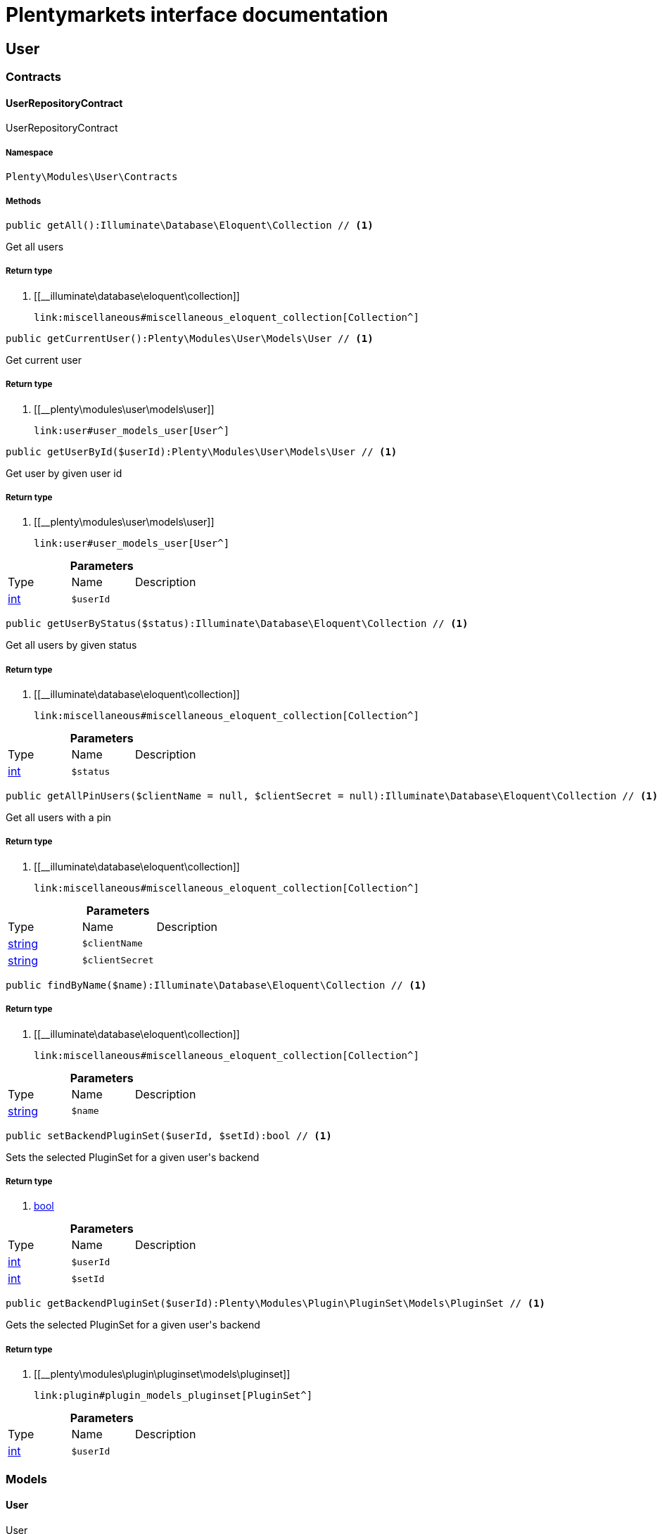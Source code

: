 :table-caption!:
:example-caption!:
:source-highlighter: prettify
:sectids!:
= Plentymarkets interface documentation


[[user_user]]
== User

[[user_user_contracts]]
===  Contracts
[[user_contracts_userrepositorycontract]]
==== UserRepositoryContract

UserRepositoryContract



===== Namespace

`Plenty\Modules\User\Contracts`






===== Methods

[source%nowrap, php]
----

public getAll():Illuminate\Database\Eloquent\Collection // <1>

----


    
Get all users


===== Return type
    
<1> [[__illuminate\database\eloquent\collection]]

    link:miscellaneous#miscellaneous_eloquent_collection[Collection^]

    

[source%nowrap, php]
----

public getCurrentUser():Plenty\Modules\User\Models\User // <1>

----


    
Get current user


===== Return type
    
<1> [[__plenty\modules\user\models\user]]

    link:user#user_models_user[User^]

    

[source%nowrap, php]
----

public getUserById($userId):Plenty\Modules\User\Models\User // <1>

----


    
Get user by given user id


===== Return type
    
<1> [[__plenty\modules\user\models\user]]

    link:user#user_models_user[User^]

    

.*Parameters*
|===
|Type |Name |Description
|link:http://php.net/int[int^]
a|`$userId`
|
|===


[source%nowrap, php]
----

public getUserByStatus($status):Illuminate\Database\Eloquent\Collection // <1>

----


    
Get all users by given status


===== Return type
    
<1> [[__illuminate\database\eloquent\collection]]

    link:miscellaneous#miscellaneous_eloquent_collection[Collection^]

    

.*Parameters*
|===
|Type |Name |Description
|link:http://php.net/int[int^]
a|`$status`
|
|===


[source%nowrap, php]
----

public getAllPinUsers($clientName = null, $clientSecret = null):Illuminate\Database\Eloquent\Collection // <1>

----


    
Get all users with a pin


===== Return type
    
<1> [[__illuminate\database\eloquent\collection]]

    link:miscellaneous#miscellaneous_eloquent_collection[Collection^]

    

.*Parameters*
|===
|Type |Name |Description
|link:http://php.net/string[string^]
a|`$clientName`
|

|link:http://php.net/string[string^]
a|`$clientSecret`
|
|===


[source%nowrap, php]
----

public findByName($name):Illuminate\Database\Eloquent\Collection // <1>

----


    



===== Return type
    
<1> [[__illuminate\database\eloquent\collection]]

    link:miscellaneous#miscellaneous_eloquent_collection[Collection^]

    

.*Parameters*
|===
|Type |Name |Description
|link:http://php.net/string[string^]
a|`$name`
|
|===


[source%nowrap, php]
----

public setBackendPluginSet($userId, $setId):bool // <1>

----


    
Sets the selected PluginSet for a given user&#039;s backend


===== Return type
    
<1> link:http://php.net/bool[bool^]
    

.*Parameters*
|===
|Type |Name |Description
|link:http://php.net/int[int^]
a|`$userId`
|

|link:http://php.net/int[int^]
a|`$setId`
|
|===


[source%nowrap, php]
----

public getBackendPluginSet($userId):Plenty\Modules\Plugin\PluginSet\Models\PluginSet // <1>

----


    
Gets the selected PluginSet for a given user&#039;s backend


===== Return type
    
<1> [[__plenty\modules\plugin\pluginset\models\pluginset]]

    link:plugin#plugin_models_pluginset[PluginSet^]

    

.*Parameters*
|===
|Type |Name |Description
|link:http://php.net/int[int^]
a|`$userId`
|
|===


[[user_user_models]]
===  Models
[[user_models_user]]
==== User

User



===== Namespace

`Plenty\Modules\User\Models`





.Properties
|===
|Type |Name |Description

|link:http://php.net/int[int^]
    |id
    |
|link:http://php.net/string[string^]
    |user
    |
|link:http://php.net/string[string^]
    |realName
    |
|link:http://php.net/string[string^]
    |lang
    |
|link:http://php.net/string[string^]
    |ipLimit
    |
|link:http://php.net/bool[bool^]
    |ustatus
    |
|link:http://php.net/int[int^]
    |memberId
    |
|link:http://php.net/string[string^]
    |timestamp
    |
|link:http://php.net/string[string^]
    |email
    |
|link:http://php.net/string[string^]
    |timezone
    |
|link:http://php.net/string[string^]
    |googleEmail
    |
|link:http://php.net/string[string^]
    |skype
    |
|link:http://php.net/string[string^]
    |ical
    |
|link:http://php.net/bool[bool^]
    |psConfig
    |
|link:http://php.net/bool[bool^]
    |psItem
    |
|link:http://php.net/bool[bool^]
    |psEbay
    |
|link:http://php.net/bool[bool^]
    |psStock
    |
|link:http://php.net/bool[bool^]
    |psCustomer
    |
|link:http://php.net/bool[bool^]
    |psOrder
    |
|link:http://php.net/bool[bool^]
    |psStats
    |
|link:http://php.net/bool[bool^]
    |psData
    |
|link:http://php.net/bool[bool^]
    |pcConfig
    |
|link:http://php.net/bool[bool^]
    |pcContent
    |
|link:http://php.net/bool[bool^]
    |pcNewsletter
    |
|link:http://php.net/bool[bool^]
    |pcLayout
    |
|link:http://php.net/bool[bool^]
    |pcDialog
    |
|link:http://php.net/bool[bool^]
    |pcStats
    |
|link:http://php.net/bool[bool^]
    |pcData
    |
|link:http://php.net/bool[bool^]
    |pcBlog
    |
|link:http://php.net/string[string^]
    |signature
    |
|link:http://php.net/string[string^]
    |color
    |
|link:http://php.net/bool[bool^]
    |eks
    |
|link:http://php.net/bool[bool^]
    |payments
    |
|link:http://php.net/int[int^]
    |acceptAgb
    |
|link:http://php.net/bool[bool^]
    |api
    |
|link:http://php.net/string[string^]
    |image
    |
|link:http://php.net/bool[bool^]
    |delOrder
    |
|link:http://php.net/bool[bool^]
    |delArticle
    |
|link:http://php.net/bool[bool^]
    |delRecord
    |
|link:http://php.net/bool[bool^]
    |plentystat
    |
|link:http://php.net/bool[bool^]
    |plentyconnect
    |
|link:http://php.net/bool[bool^]
    |webspaceAccess
    |
|link:http://php.net/string[string^]
    |accessControlList
    |
|link:http://php.net/bool[bool^]
    |plentymarketsShippingOrderId
    |
|link:http://php.net/bool[bool^]
    |plentymarketsShippingItem
    |
|link:http://php.net/bool[bool^]
    |plentymarketsShippingAuto
    |
|link:http://php.net/bool[bool^]
    |plentymarketsShippingLabel
    |
|link:http://php.net/bool[bool^]
    |plentymarketsShippingConfig
    |
|link:http://php.net/int[int^]
    |warehouseId
    |
|link:http://php.net/bool[bool^]
    |calendar
    |
|link:http://php.net/string[string^]
    |orderStatus
    |
|link:http://php.net/int[int^]
    |warehouseRepairId
    |
|link:http://php.net/bool[bool^]
    |project
    |
|link:http://php.net/bool[bool^]
    |ticket
    |
|link:http://php.net/bool[bool^]
    |order
    |
|link:http://php.net/bool[bool^]
    |blog
    |
|link:http://php.net/bool[bool^]
    |lead
    |
|link:http://php.net/bool[bool^]
    |customer
    |
|link:http://php.net/float[float^]
    |totalVacationDays
    |
|link:http://php.net/int[int^]
    |roleId
    |
|link:http://php.net/string[string^]
    |salutation
    |
|link:http://php.net/string[string^]
    |dataLang
    |
|link:http://php.net/bool[bool^]
    |disabled
    |
|link:http://php.net/bool[bool^]
    |scheduler
    |
|link:http://php.net/bool[bool^]
    |item
    |
|link:http://php.net/bool[bool^]
    |incomingItems
    |
|link:http://php.net/int[int^]
    |backendPluginSetId
    |The ID of the user's selected backend set
|===


===== Methods

[source%nowrap, php]
----

public toArray()

----


    
Returns this model as an array.



